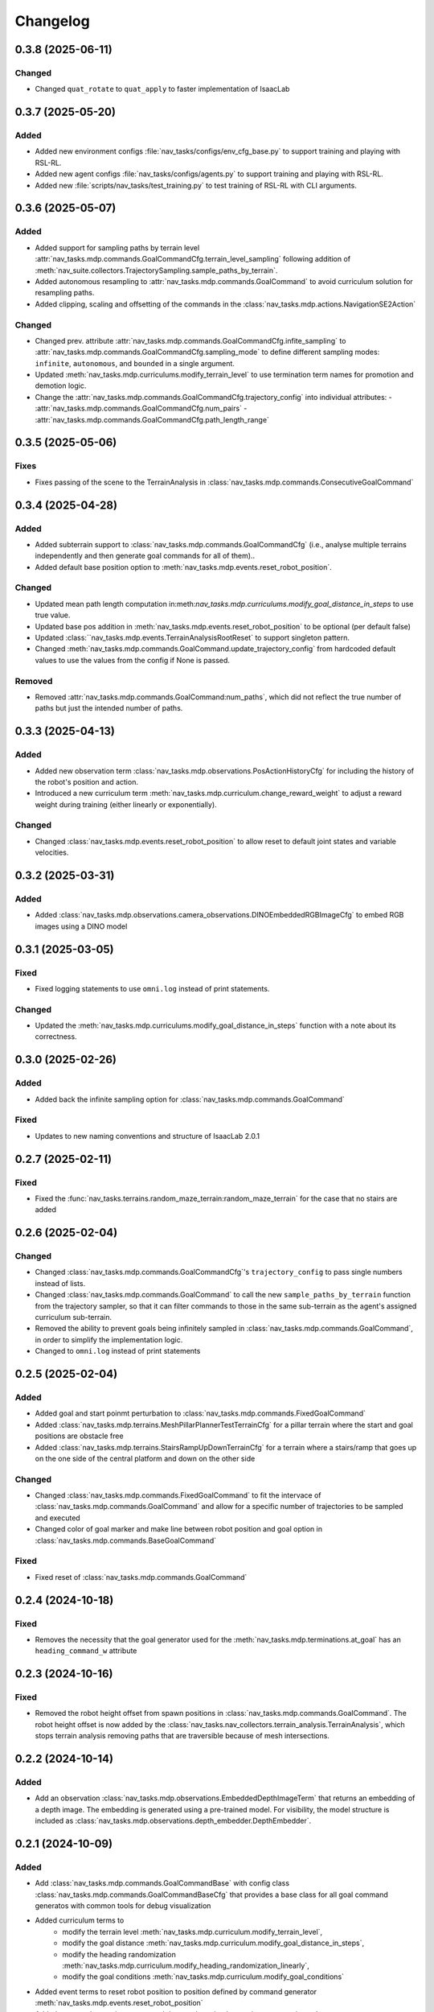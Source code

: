 Changelog
---------

0.3.8 (2025-06-11)
~~~~~~~~~~~~~~~~~~

Changed
^^^^^^^

- Changed ``quat_rotate`` to ``quat_apply`` to faster implementation of IsaacLab


0.3.7 (2025-05-20)
~~~~~~~~~~~~~~~~~~

Added
^^^^^

- Added new environment configs :file:`nav_tasks/configs/env_cfg_base.py` to support training and playing with
  RSL-RL.
- Added new agent configs :file:`nav_tasks/configs/agents.py` to support training and playing with RSL-RL.
- Added new :file:`scripts/nav_tasks/test_training.py` to test training of RSL-RL with CLI arguments.


0.3.6 (2025-05-07)
~~~~~~~~~~~~~~~~~~

Added
^^^^^

- Added support for sampling paths by terrain level :attr:`nav_tasks.mdp.commands.GoalCommandCfg.terrain_level_sampling`
  following addition of :meth:`nav_suite.collectors.TrajectorySampling.sample_paths_by_terrain`.
- Added autonomous resampling to :attr:`nav_tasks.mdp.commands.GoalCommand` to avoid curriculum solution for resampling
  paths.
- Added clipping, scaling and offsetting of the commands in the :class:`nav_tasks.mdp.actions.NavigationSE2Action`

Changed
^^^^^^^

- Changed prev. attribute :attr:`nav_tasks.mdp.commands.GoalCommandCfg.infite_sampling` to
  :attr:`nav_tasks.mdp.commands.GoalCommandCfg.sampling_mode` to define  different sampling modes: ``infinite``,
  ``autonomous``, and ``bounded`` in a single argument.
- Updated :meth:`nav_tasks.mdp.curriculums.modify_terrain_level` to use termination term names for promotion and demotion logic.
- Change the :attr:`nav_tasks.mdp.commands.GoalCommandCfg.trajectory_config` into individual attributes:
  - :attr:`nav_tasks.mdp.commands.GoalCommandCfg.num_pairs`
  - :attr:`nav_tasks.mdp.commands.GoalCommandCfg.path_length_range`


0.3.5 (2025-05-06)
~~~~~~~~~~~~~~~~~~

Fixes
^^^^^^

- Fixes passing of the scene to the TerrainAnalysis in :class:`nav_tasks.mdp.commands.ConsecutiveGoalCommand`


0.3.4 (2025-04-28)
~~~~~~~~~~~~~~~~~~

Added
^^^^^

- Added subterrain support to :class:`nav_tasks.mdp.commands.GoalCommandCfg` (i.e., analyse multiple terrains
  independently and then generate goal commands for all of them)..
- Added default base position option to :meth:`nav_tasks.mdp.events.reset_robot_position`.

Changed
^^^^^^^

- Updated mean path length computation in:meth:`nav_tasks.mdp.curriculums.modify_goal_distance_in_steps` to use true value.
- Updated base pos addition in :meth:`nav_tasks.mdp.events.reset_robot_position` to be optional (per default false)
- Updated :class:``nav_tasks.mdp.events.TerrainAnalysisRootReset` to support singleton pattern.
- Changed :meth:`nav_tasks.mdp.commands.GoalCommand.update_trajectory_config` from hardcoded default values to use the
  values from the config if None is passed.

Removed
^^^^^^

- Removed :attr:`nav_tasks.mdp.commands.GoalCommand:num_paths`, which did not reflect the true number of paths but
  just the intended number of paths.


0.3.3 (2025-04-13)
~~~~~~~~~~~~~~~~~~

Added
^^^^^

- Added new observation term :class:`nav_tasks.mdp.observations.PosActionHistoryCfg` for including the history of the
  robot's position and action.
- Introduced a new curriculum term :meth:`nav_tasks.mdp.curriculum.change_reward_weight` to adjust a reward weight
  during training (either linearly or exponentially).

Changed
^^^^^^^

- Changed :class:`nav_tasks.mdp.events.reset_robot_position` to allow reset to default joint states and variable velocities.


0.3.2 (2025-03-31)
~~~~~~~~~~~~~~~~~~

Added
^^^^^

- Added :class:`nav_tasks.mdp.observations.camera_observations.DINOEmbeddedRGBImageCfg` to embed RGB images using a DINO model


0.3.1 (2025-03-05)
~~~~~~~~~~~~~~~~~~

Fixed
^^^^^

- Fixed logging statements to use ``omni.log`` instead of print statements.

Changed
^^^^^^^

- Updated the :meth:`nav_tasks.mdp.curriculums.modify_goal_distance_in_steps` function with a note about its correctness.


0.3.0 (2025-02-26)
~~~~~~~~~~~~~~~~~~

Added
^^^^^

- Added back the infinite sampling option for :class:`nav_tasks.mdp.commands.GoalCommand`

Fixed
^^^^^

- Updates to new naming conventions and structure of IsaacLab 2.0.1


0.2.7 (2025-02-11)
~~~~~~~~~~~~~~~~~~

Fixed
^^^^^

- Fixed the :func:`nav_tasks.terrains.random_maze_terrain:random_maze_terrain` for the case that no stairs are added


0.2.6 (2025-02-04)
~~~~~~~~~~~~~~~~~~

Changed
^^^^^^^

- Changed :class:`nav_tasks.mdp.commands.GoalCommandCfg`'s ``trajectory_config`` to pass single numbers instead of
  lists.
- Changed :class:`nav_tasks.mdp.commands.GoalCommand` to call the new ``sample_paths_by_terrain`` function from the
  trajectory sampler, so that it can filter commands to those in the same sub-terrain as the agent's assigned
  curriculum sub-terrain.
- Removed the ability to prevent goals being infinitely sampled in :class:`nav_tasks.mdp.commands.GoalCommand`, in order
  to simplify the implementation logic.
- Changed to ``omni.log`` instead of print statements


0.2.5 (2025-02-04)
~~~~~~~~~~~~~~~~~~

Added
^^^^^

- Added goal and start poinmt perturbation to  :class:`nav_tasks.mdp.commands.FixedGoalCommand`
- Added :class:`nav_tasks.mdp.terrains.MeshPillarPlannerTestTerrainCfg` for a pillar terrain where the start and goal
  positions are obstacle free
- Added :class:`nav_tasks.mdp.terrains.StairsRampUpDownTerrainCfg` for a terrain where a stairs/ramp that goes up on
  the one side of the central platform and down on the other side

Changed
^^^^^^^

- Changed :class:`nav_tasks.mdp.commands.FixedGoalCommand` to fit the intervace of :class:`nav_tasks.mdp.commands.GoalCommand`
  and allow for a specific number of trajectories to be sampled and executed
- Changed color of goal marker and make line between robot position and goal option in :class:`nav_tasks.mdp.commands.BaseGoalCommand`


Fixed
^^^^^

- Fixed reset of :class:`nav_tasks.mdp.commands.GoalCommand`


0.2.4 (2024-10-18)
~~~~~~~~~~~~~~~~~~

Fixed
^^^^^

- Removes the necessity that the goal generator used for the :meth:`nav_tasks.mdp.terminations.at_goal` has an ``heading_command_w`` attribute


0.2.3 (2024-10-16)
~~~~~~~~~~~~~~~~~~

Fixed
^^^^^

- Removed the robot height offset from spawn positions in :class:`nav_tasks.mdp.commands.GoalCommand`.
  The robot height offset is now added by the :class:`nav_tasks.nav_collectors.terrain_analysis.TerrainAnalysis`,
  which stops terrain analysis removing paths that are traversible because of mesh intersections.

0.2.2 (2024-10-14)
~~~~~~~~~~~~~~~~~~

Added
^^^^^

- Add an observation :class:`nav_tasks.mdp.observations.EmbeddedDepthImageTerm` that returns an embedding of a depth
  image. The embedding is generated using a pre-trained model. For visibility, the model structure is included as
  :class:`nav_tasks.mdp.observations.depth_embedder.DepthEmbedder`.


0.2.1 (2024-10-09)
~~~~~~~~~~~~~~~~~~

Added
^^^^^

- Add :class:`nav_tasks.mdp.commands.GoalCommandBase` with config class :class:`nav_tasks.mdp.commands.GoalCommandBaseCfg`
  that provides a base class for all goal command generatos with common tools for debug visualization
- Added curriculum terms to
    - modify the terrain level :meth:`nav_tasks.mdp.curriculum.modify_terrain_level`,
    - modify the goal distance :meth:`nav_tasks.mdp.curriculum.modify_goal_distance_in_steps`,
    - modify the heading randomization :meth:`nav_tasks.mdp.curriculum.modify_heading_randomization_linearly`,
    - modify the goal conditions :meth:`nav_tasks.mdp.curriculum.modify_goal_conditions`
- Added event terms to reset robot position to position defined by command generator :meth:`nav_tasks.mdp.events.reset_robot_position`
- Added camera observation terms :meth:`nav_tasks.mdp.observations.camera_image`
- Added reward terms
    - Stability of robot when near the goal :meth:`nav_tasks.mdp.rewards.rewards.near_goal_stability`
    - heading error when near goal :meth:`nav_tasks.mdp.rewards.rewards.near_goal_angle`
    - backwards movement :meth:`nav_tasks.mdp.rewards.rewards.backwards_movement`
    - lateral movement :meth:`nav_tasks.mdp.rewards.rewards.lateral_movement`
- Added stateful rewards terms
    - discrete stepped distance to goal :class:`nav_tasks.mdp.rewards.stateful_rewards.SteppedProgressTerm`
    - average episode velocity :class:`nav_tasks.mdp.rewards.stateful_rewards.AverageEpisodeVelocityTerm`
- Add terminations terms
    - time out proportional to goal distance :meth:`nav_tasks.mdp.terminations.proportional_time_out`
    - stayed at goal for set time :class:`nav_tasks.mdp.terminations.StayedAtGoal`
- Add stereolabs Depth Camera configurations and camera downsampling
- Add random maze terrain with guaranteed solvability


0.2.0 (2024-09-18)
~~~~~~~~~~~~~~~~~~

Changed
^^^^^^^

- Changed to IsaacLab and renamed extension to ``nav_tasks``


0.1.0 (2024-09-01)
~~~~~~~~~~~~~~~~~~

Added
^^^^^

- Add :class:`nav_tasks.mdp.actions.NavigationSE2Action` that receive a velocity as input argument and
  use a pre-trained locomotion policy to translate the command into joint actions.
- Add :func:`nav_tasks.mdp.terminations.at_goal` which terminates the agent once it reaches its goal.
- Add a set of terrains
  - :class:`nav_tasks.mdp.terrains.CorridorTerrainCfg` class
  - :class:`nav_tasks.mdp.terrains.MazeTerrainCfg` class
  - :class:`nav_tasks.mdp.terrains.MeshPillarTerrainCfg` class
  - :class:`nav_tasks.mdp.terrains.StairsRampTerrainCfg` class
  - :class:`nav_tasks.mdp.terrains.MeshQuadPyramidStairsCfg` class


0.0.7 (2024-09-01)
~~~~~~~~~~~~~~~~~~

Fixed
^^^^^

- Added safety margin to :class:`nav_tasks.mdp.events.TerrainAnalysisRootReset` to prevent spawning inside the ground


0.0.6 (2024-08-09)
~~~~~~~~~~~~~~~~~~

Added
^^^^^

- Introduce a reset event :class:`nav_tasks.mdp.events.TerrainAnalysisRootReset` that places the asset on the
  free points determined by the :class:`nav_collectors.terrain_analysis.TerrainAnalysis`

Changed
^^^^^^^

- The :class:`nav_collectors.terrain_analysis.TerrainAnalysis` available in all GoalCommand generators is now
  exposed as :attr:`nav_tasks.mdp.commands.FixGoalCommand.analysis`,
  :attr:`nav_tasks.mdp.commands.GoalCommand.analysis` and
  :attr:`nav_tasks.mdp.commands.ConsecutiveGoalCommand.analysis`


0.0.5 (2024-08-08)
~~~~~~~~~~~~~~~~~~

Added
^^^^^

- Adds option to :class:`nav_tasks.mdp.commands.FixGoalCommand` to elevate the goal position by the terrain height
  at the goal position


0.0.4 (2024-08-08)
~~~~~~~~~~~~~~~~~~

Added
^^^^^

- Adds option to :class:`nav_tasks.mdp.commands.FixGoalCommand` that either the defined terrain origins or the
  terrain centers can be used to reference the goal in the case the terrain origins are offsetted from the center.

Fixed
^^^^^

- Fixes visualization in :class:`nav_tasks.mdp.commands.GoalCommand` where the arrow size was not correct and
  generated an error if an empty env_ids list was passed


0.0.3 (2024-07-31)
~~~~~~~~~~~~~~~~~~

Added
^^^^^

- Adds the :class:`nav_tasks.mdp.commands.ConsecutiveGoalCommand` with corresponding configclass
  :class:`nav_tasks.mdp.commands.ConsecutiveGoalCommandCfg` generating goal positions close to the spawn
  position and then always a new one once the previous one is reached up to a threshold
- Adds an arrow marker to :class:`nav_tasks.mdp.commands.GoalCommand` to visualize the direction of the goal position


0.0.2 (2024-07-28)
~~~~~~~~~~~~~~~~~~

Added
^^^^^

- Adds the :class:`nav_tasks.mdp.commands.FixGoalCommand` with corresponding config
  class :class:`nav_tasks.mdp.commands.FixGoalCommandCfg` that generates goal positions with a fix distance to
  the terrain origin


0.0.1 (2024-07-06)
~~~~~~~~~~~~~~~~~~

Added
^^^^^
- Adds the :class:`nav_tasks.mdp.commands.GoalCommand` with corresponding config
  class :class:`nav_tasks.mdp.commands.GoalCommandCfg`

